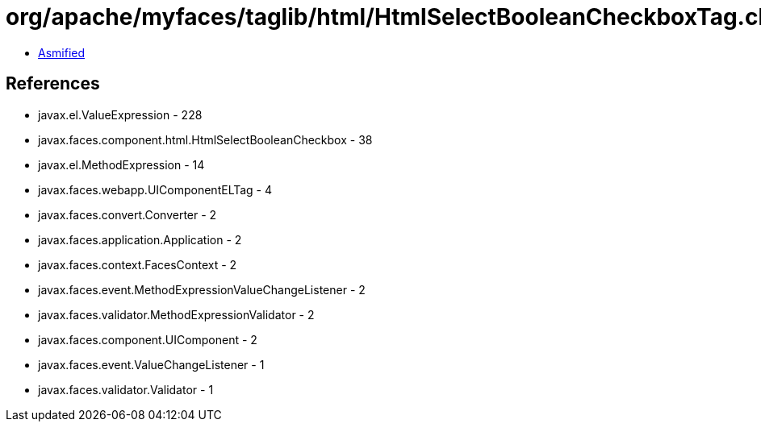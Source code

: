 = org/apache/myfaces/taglib/html/HtmlSelectBooleanCheckboxTag.class

 - link:HtmlSelectBooleanCheckboxTag-asmified.java[Asmified]

== References

 - javax.el.ValueExpression - 228
 - javax.faces.component.html.HtmlSelectBooleanCheckbox - 38
 - javax.el.MethodExpression - 14
 - javax.faces.webapp.UIComponentELTag - 4
 - javax.faces.convert.Converter - 2
 - javax.faces.application.Application - 2
 - javax.faces.context.FacesContext - 2
 - javax.faces.event.MethodExpressionValueChangeListener - 2
 - javax.faces.validator.MethodExpressionValidator - 2
 - javax.faces.component.UIComponent - 2
 - javax.faces.event.ValueChangeListener - 1
 - javax.faces.validator.Validator - 1
